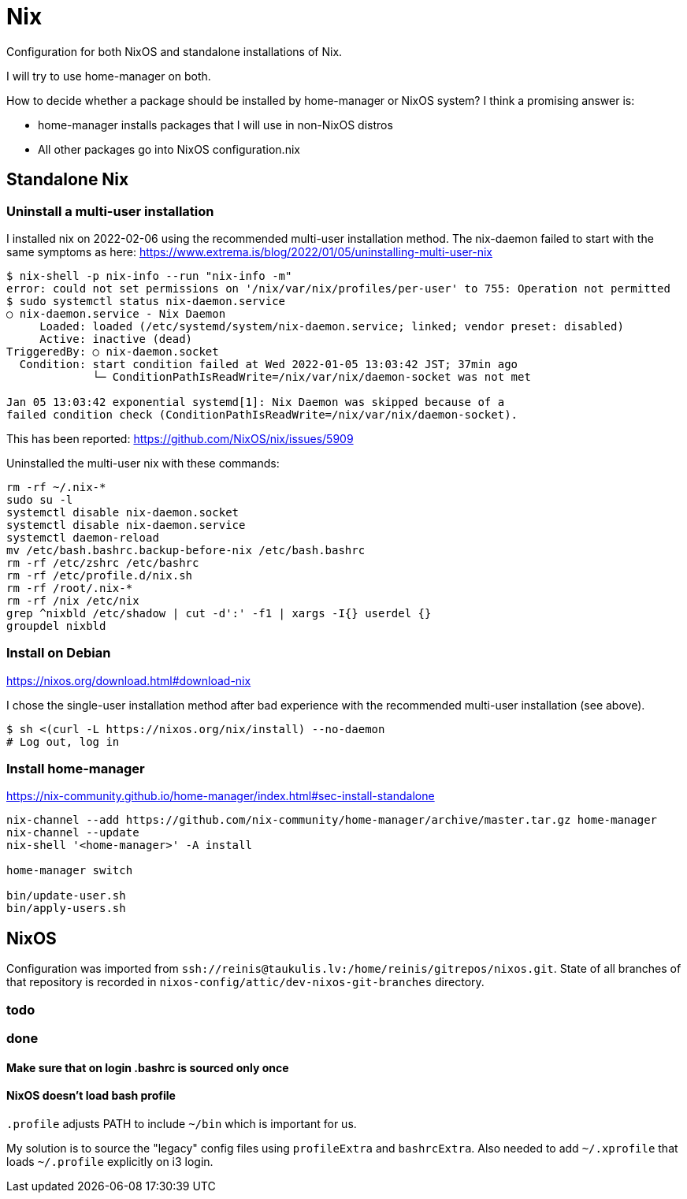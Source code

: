 = Nix

Configuration for both NixOS and standalone installations of Nix.

I will try to use home-manager on both.

How to decide whether a package should be installed by home-manager or NixOS system?
I think a promising answer is:

* home-manager installs packages that I will use in non-NixOS distros
* All other packages go into NixOS configuration.nix

== Standalone Nix

=== Uninstall a multi-user installation

I installed nix on 2022-02-06 using the recommended multi-user installation method.
The nix-daemon failed to start with the same symptoms as here:
https://www.extrema.is/blog/2022/01/05/uninstalling-multi-user-nix

....
$ nix-shell -p nix-info --run "nix-info -m"
error: could not set permissions on '/nix/var/nix/profiles/per-user' to 755: Operation not permitted
$ sudo systemctl status nix-daemon.service
○ nix-daemon.service - Nix Daemon
     Loaded: loaded (/etc/systemd/system/nix-daemon.service; linked; vendor preset: disabled)
     Active: inactive (dead)
TriggeredBy: ○ nix-daemon.socket
  Condition: start condition failed at Wed 2022-01-05 13:03:42 JST; 37min ago
             └─ ConditionPathIsReadWrite=/nix/var/nix/daemon-socket was not met

Jan 05 13:03:42 exponential systemd[1]: Nix Daemon was skipped because of a
failed condition check (ConditionPathIsReadWrite=/nix/var/nix/daemon-socket).
....

This has been reported:
https://github.com/NixOS/nix/issues/5909

Uninstalled the multi-user nix with these commands:
....
rm -rf ~/.nix-*
sudo su -l
systemctl disable nix-daemon.socket
systemctl disable nix-daemon.service
systemctl daemon-reload
mv /etc/bash.bashrc.backup-before-nix /etc/bash.bashrc
rm -rf /etc/zshrc /etc/bashrc
rm -rf /etc/profile.d/nix.sh
rm -rf /root/.nix-*
rm -rf /nix /etc/nix
grep ^nixbld /etc/shadow | cut -d':' -f1 | xargs -I{} userdel {}
groupdel nixbld
....

=== Install on Debian

https://nixos.org/download.html#download-nix

I chose the single-user installation method after bad experience with the recommended multi-user
installation (see above).

....
$ sh <(curl -L https://nixos.org/nix/install) --no-daemon
# Log out, log in
....

=== Install home-manager

https://nix-community.github.io/home-manager/index.html#sec-install-standalone

....
nix-channel --add https://github.com/nix-community/home-manager/archive/master.tar.gz home-manager
nix-channel --update
nix-shell '<home-manager>' -A install

home-manager switch

bin/update-user.sh
bin/apply-users.sh
....

== NixOS

Configuration was imported from `ssh://reinis@taukulis.lv:/home/reinis/gitrepos/nixos.git`.
State of all branches of that repository is recorded in `nixos-config/attic/dev-nixos-git-branches`
directory.

=== todo

=== done

==== Make sure that on login .bashrc is sourced only once

==== NixOS doesn't load bash profile

`.profile` adjusts PATH to include `~/bin` which is important for us.

My solution is to source the "legacy" config files using `profileExtra` and `bashrcExtra`.
Also needed to add `~/.xprofile` that loads `~/.profile` explicitly on i3 login.
